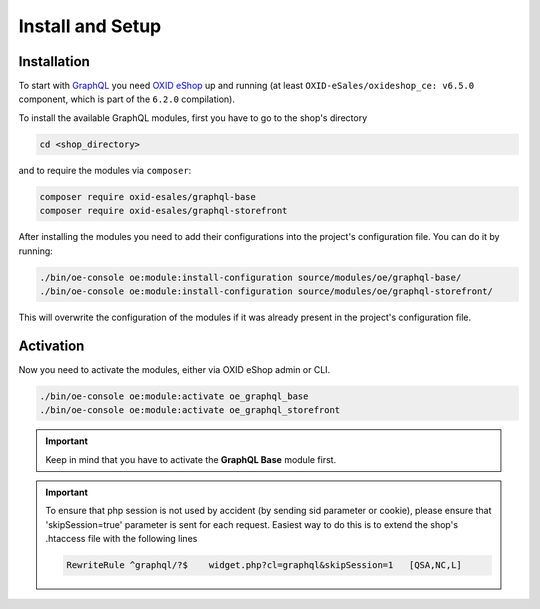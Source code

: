 Install and Setup
=================

Installation
------------

To start with `GraphQL <https://www.graphql.org>`_ you need `OXID eShop <https://www.oxid-esales.com/>`_ up and running (at least ``OXID-eSales/oxideshop_ce: v6.5.0`` component, which is part of the ``6.2.0`` compilation).

To install the available GraphQL modules, first you have to go to the shop's directory

.. code-block:: bash

    cd <shop_directory>

and to require the modules via ``composer``:

.. code-block:: bash

    composer require oxid-esales/graphql-base
    composer require oxid-esales/graphql-storefront

After installing the modules you need to add their configurations into the project's configuration file. You can do it by running:

.. code-block:: bash

    ./bin/oe-console oe:module:install-configuration source/modules/oe/graphql-base/
    ./bin/oe-console oe:module:install-configuration source/modules/oe/graphql-storefront/

This will overwrite the configuration of the modules if it was already present in the project's configuration file.

Activation
----------

Now you need to activate the modules, either via OXID eShop admin or CLI.

.. code-block:: bash

    ./bin/oe-console oe:module:activate oe_graphql_base
    ./bin/oe-console oe:module:activate oe_graphql_storefront


.. important::
    Keep in mind that you have to activate the **GraphQL Base** module first.

.. important::
    To ensure that php session is not used by accident (by sending sid parameter or cookie),
    please ensure that 'skipSession=true' parameter is sent for each request. Easiest way to do this
    is to extend the shop's .htaccess file with the following lines

    .. code-block:: bash

       RewriteRule ^graphql/?$    widget.php?cl=graphql&skipSession=1   [QSA,NC,L]


